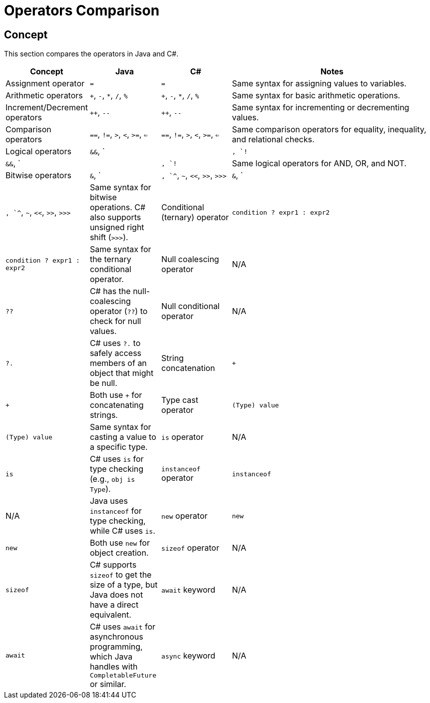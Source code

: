 = Operators Comparison

== Concept
This section compares the operators in Java and C#.

[cols="1,1,1,3", options="header"]
|===
| **Concept**                  | **Java**                        | **C#**                              | **Notes** 

| Assignment operator          | `=`                             | `=`                                 | Same syntax for assigning values to variables.
| Arithmetic operators         | `+`, `-`, `*`, `/`, `%`         | `+`, `-`, `*`, `/`, `%`             | Same syntax for basic arithmetic operations.
| Increment/Decrement operators | `++`, `--`                      | `++`, `--`                          | Same syntax for incrementing or decrementing values.
| Comparison operators         | `==`, `!=`, `>`, `<`, `>=`, `<=` | `==`, `!=`, `>`, `<`, `>=`, `<=`     | Same comparison operators for equality, inequality, and relational checks.
| Logical operators            | `&&`, `||`, `!`                 | `&&`, `||`, `!`                     | Same logical operators for AND, OR, and NOT.
| Bitwise operators            | `&`, `|`, `^`, `~`, `<<`, `>>`, `>>>` | `&`, `|`, `^`, `~`, `<<`, `>>`, `>>>` | Same syntax for bitwise operations. C# also supports unsigned right shift (`>>>`).
| Conditional (ternary) operator| `condition ? expr1 : expr2`     | `condition ? expr1 : expr2`         | Same syntax for the ternary conditional operator.
| Null coalescing operator     | N/A                             | `??`                                | C# has the null-coalescing operator (`??`) to check for null values.
| Null conditional operator    | N/A                             | `?.`                                | C# uses `?.` to safely access members of an object that might be null.
| String concatenation         | `+`                             | `+`                                 | Both use `+` for concatenating strings.
| Type cast operator           | `(Type) value`                  | `(Type) value`                      | Same syntax for casting a value to a specific type.
| `is` operator                | N/A                             | `is`                                | C# uses `is` for type checking (e.g., `obj is Type`).
| `instanceof` operator        | `instanceof`                    | N/A                                 | Java uses `instanceof` for type checking, while C# uses `is`.
| `new` operator               | `new`                           | `new`                               | Both use `new` for object creation.
| `sizeof` operator            | N/A                             | `sizeof`                            | C# supports `sizeof` to get the size of a type, but Java does not have a direct equivalent.
| `await` keyword              | N/A                             | `await`                             | C# uses `await` for asynchronous programming, which Java handles with `CompletableFuture` or similar.
| `async` keyword              | N/A                             | `async`                             | C# uses `async` to define asynchronous methods, while Java uses different approaches for concurrency.
|===
